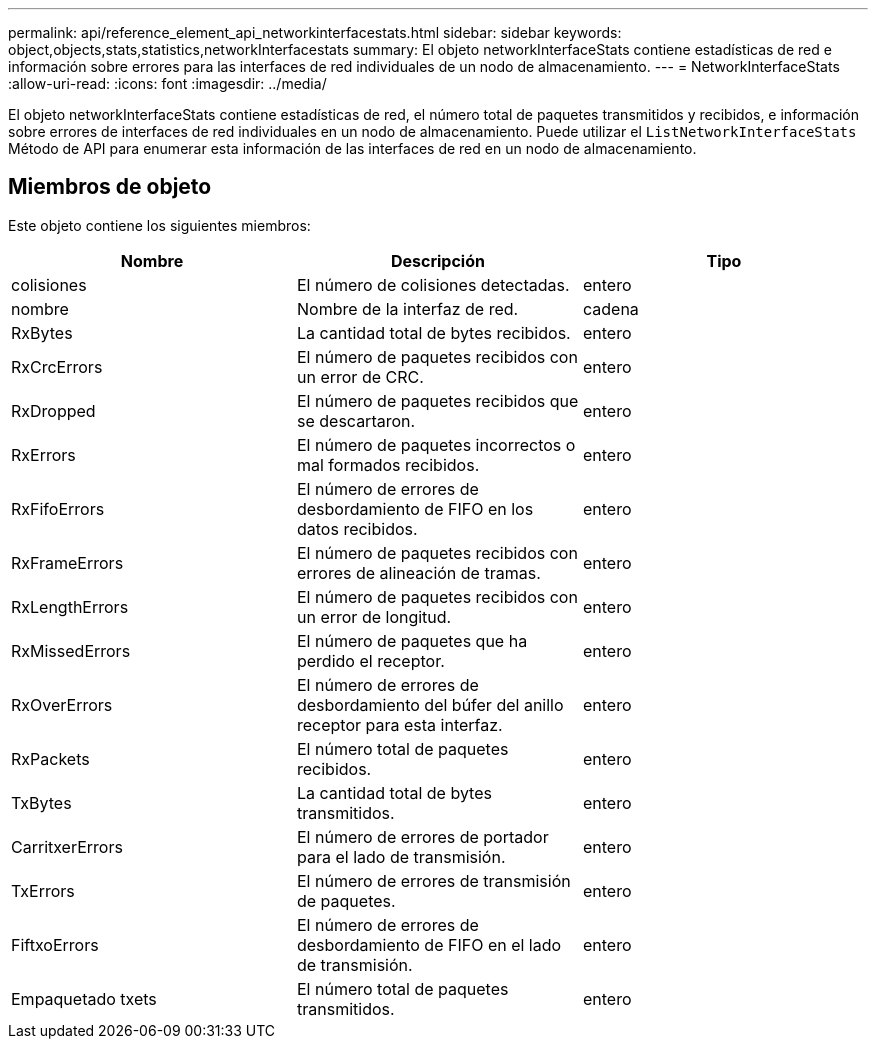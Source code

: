 ---
permalink: api/reference_element_api_networkinterfacestats.html 
sidebar: sidebar 
keywords: object,objects,stats,statistics,networkInterfacestats 
summary: El objeto networkInterfaceStats contiene estadísticas de red e información sobre errores para las interfaces de red individuales de un nodo de almacenamiento. 
---
= NetworkInterfaceStats
:allow-uri-read: 
:icons: font
:imagesdir: ../media/


[role="lead"]
El objeto networkInterfaceStats contiene estadísticas de red, el número total de paquetes transmitidos y recibidos, e información sobre errores de interfaces de red individuales en un nodo de almacenamiento. Puede utilizar el `ListNetworkInterfaceStats` Método de API para enumerar esta información de las interfaces de red en un nodo de almacenamiento.



== Miembros de objeto

Este objeto contiene los siguientes miembros:

|===
| Nombre | Descripción | Tipo 


| colisiones | El número de colisiones detectadas. | entero 


| nombre | Nombre de la interfaz de red. | cadena 


| RxBytes | La cantidad total de bytes recibidos. | entero 


| RxCrcErrors | El número de paquetes recibidos con un error de CRC. | entero 


| RxDropped | El número de paquetes recibidos que se descartaron. | entero 


| RxErrors | El número de paquetes incorrectos o mal formados recibidos. | entero 


| RxFifoErrors | El número de errores de desbordamiento de FIFO en los datos recibidos. | entero 


| RxFrameErrors | El número de paquetes recibidos con errores de alineación de tramas. | entero 


| RxLengthErrors | El número de paquetes recibidos con un error de longitud. | entero 


| RxMissedErrors | El número de paquetes que ha perdido el receptor. | entero 


| RxOverErrors | El número de errores de desbordamiento del búfer del anillo receptor para esta interfaz. | entero 


| RxPackets | El número total de paquetes recibidos. | entero 


| TxBytes | La cantidad total de bytes transmitidos. | entero 


| CarritxerErrors | El número de errores de portador para el lado de transmisión. | entero 


| TxErrors | El número de errores de transmisión de paquetes. | entero 


| FiftxoErrors | El número de errores de desbordamiento de FIFO en el lado de transmisión. | entero 


| Empaquetado txets | El número total de paquetes transmitidos. | entero 
|===